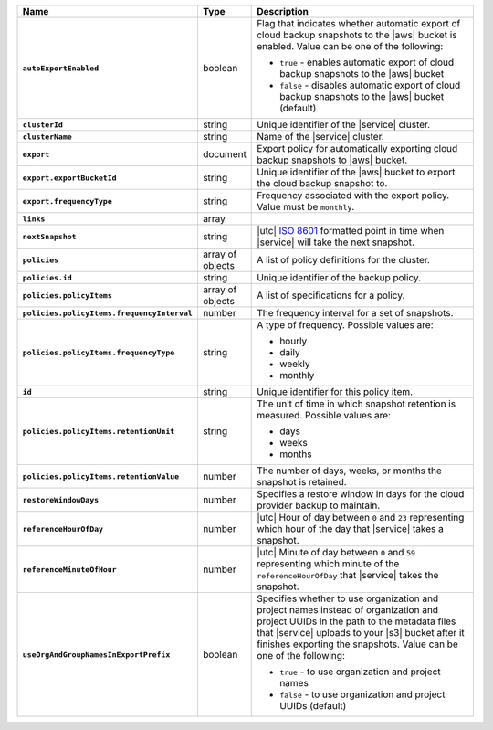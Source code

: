 .. list-table::
   :widths: 10 10 80
   :header-rows: 1
   :stub-columns: 1

   * - Name
     - Type
     - Description

   * - ``autoExportEnabled`` 
     - boolean 
     - Flag that indicates whether automatic export of cloud backup 
       snapshots to the |aws| bucket is enabled. Value can be one 
       of the following: 

       - ``true`` - enables automatic export of cloud backup snapshots 
         to the |aws| bucket
       - ``false`` - disables automatic export of cloud backup 
         snapshots to the |aws| bucket (default)

   * - ``clusterId``
     - string
     - Unique identifier of the |service| cluster.

   * - ``clusterName``
     - string
     - Name of the |service| cluster.

   * - ``export``
     - document 
     - Export policy for automatically exporting cloud backup snapshots 
       to |aws| bucket. 

   * - ``export.exportBucketId``
     - string
     - Unique identifier of the |aws| bucket to export the cloud backup 
       snapshot to. 

   * - ``export.frequencyType``
     - string 
     - Frequency associated with the export policy. Value must be  
       ``monthly``.

   * - ``links``
     - array
     - .. include:: /includes/api/links-explanation.rst

   * - ``nextSnapshot``
     - string
     - |utc| `ISO 8601 <https://en.wikipedia.org/wiki/ISO_8601>`_
       formatted point in time when |service| will take the next
       snapshot.

   * - ``policies``
     - array of objects
     - A list of policy definitions for the cluster.

   * - ``policies.id``
     - string
     - Unique identifier of the backup policy.

   * - ``policies.policyItems``
     - array of objects
     - A list of specifications for a policy.

   * - ``policies.policyItems.frequencyInterval``
     - number
     - The frequency interval for a set of snapshots.

   * - ``policies.policyItems.frequencyType``
     - string
     - A type of frequency. Possible values are:
       
       - hourly
       - daily
       - weekly
       - monthly

   * - ``id``
     - string
     - Unique identifier for this policy item.

   * - ``policies.policyItems.retentionUnit``
     - string
     - The unit of time in which snapshot retention is measured. Possible
       values are:

       - days
       - weeks
       - months

   * - ``policies.policyItems.retentionValue``
     - number
     - The number of days, weeks, or months the snapshot is retained.

   * - ``restoreWindowDays``
     - number
     - Specifies a restore window in days for the cloud provider backup
       to maintain.

   * - ``referenceHourOfDay``
     - number
     - |utc| Hour of day between ``0`` and ``23`` representing which
       hour of the day that |service| takes a snapshot.

   * - ``referenceMinuteOfHour``
     - number
     - |utc| Minute of day between ``0`` and ``59`` representing which
       minute of the ``referenceHourOfDay`` that |service| takes the
       snapshot.

   * - ``useOrgAndGroupNamesInExportPrefix``
     - boolean
     - Specifies whether to use organization and project names instead 
       of organization and project UUIDs in the path to the metadata 
       files that |service| uploads to your |s3| bucket after it 
       finishes exporting the snapshots. Value can be one of the 
       following: 

       - ``true`` - to use organization and project names
       - ``false`` - to use organization and project UUIDs (default)
